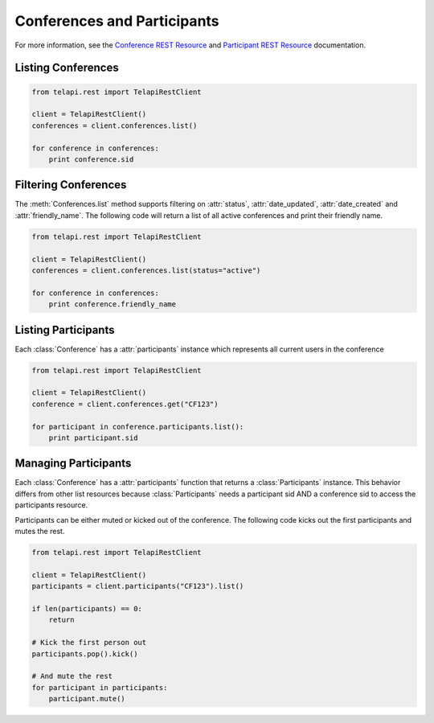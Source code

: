 .. module:: telapi.rest.resources

==============================
Conferences and Participants
==============================

For more information, see the `Conference REST Resource <http://www.telapi.com/docs/api/rest/conference>`_ and `Participant REST Resource <http://www.telapi.com/docs/api/rest/conference>`_ documentation.

Listing Conferences
-----------------------

.. code-block:: python

    from telapi.rest import TelapiRestClient

    client = TelapiRestClient()
    conferences = client.conferences.list()

    for conference in conferences:
        print conference.sid

Filtering Conferences
-----------------------

The :meth:`Conferences.list` method supports filtering on :attr:`status`, :attr:`date_updated`, :attr:`date_created` and :attr:`friendly_name`. The following code will return a list of all active conferences and print their friendly name.

.. code-block:: python

    from telapi.rest import TelapiRestClient

    client = TelapiRestClient()
    conferences = client.conferences.list(status="active")

    for conference in conferences:
        print conference.friendly_name


Listing Participants
----------------------

Each :class:`Conference` has a :attr:`participants` instance which represents all current users in the conference

.. code-block:: python

    from telapi.rest import TelapiRestClient

    client = TelapiRestClient()
    conference = client.conferences.get("CF123")

    for participant in conference.participants.list():
        print participant.sid

Managing Participants
----------------------

Each :class:`Conference` has a :attr:`participants` function that returns a
:class:`Participants` instance. This behavior differs from other list resources
because :class:`Participants` needs a participant sid AND a conference sid to access the participants resource.

Participants can be either muted or kicked out of the conference. The following code kicks out the first participants and mutes the rest.

.. note::

.. code-block:: python

    from telapi.rest import TelapiRestClient

    client = TelapiRestClient()
    participants = client.participants("CF123").list()

    if len(participants) == 0:
        return

    # Kick the first person out
    participants.pop().kick()

    # And mute the rest
    for participant in participants:
        participant.mute()
